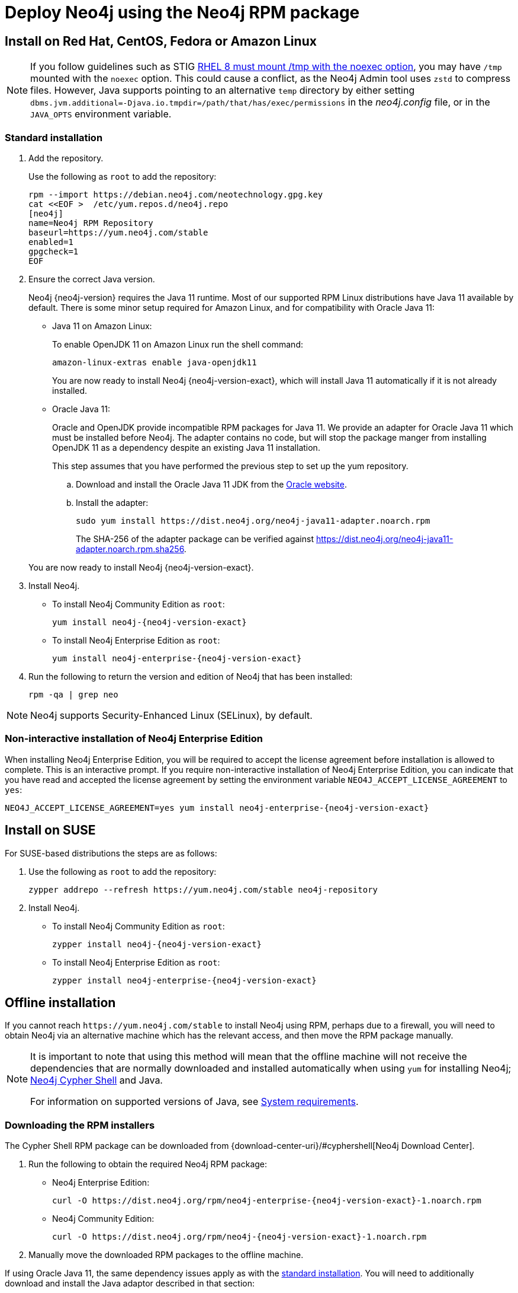 [[linux-rpm]]
= Deploy Neo4j using the Neo4j RPM package
:description: This section describes how to deploy Neo4j using the Neo4j RPM package on Red Hat, CentOS, Fedora, or Amazon Linux distributions. 


[[linux-rpm-install]]
== Install on Red Hat, CentOS, Fedora or Amazon Linux

[NOTE]
====
If you follow guidelines such as STIG link:https://www.stigviewer.com/stig/red_hat_enterprise_linux_8/2021-03-04/finding/V-230513[RHEL 8 must mount /tmp with the noexec option], you may have `/tmp` mounted with the `noexec` option.
This could cause a conflict, as the Neo4j Admin tool uses `zstd` to compress files.
However, Java supports pointing to an alternative `temp` directory by either setting `dbms.jvm.additional=-Djava.io.tmpdir=/path/that/has/exec/permissions` in the _neo4j.config_ file, or in the `JAVA_OPTS` environment variable.
====


[[linux-rpm-install-standard]]
=== Standard installation

. Add the repository.
+
Use the following as `root` to add the repository:
+
[source, shell]
----
rpm --import https://debian.neo4j.com/neotechnology.gpg.key
cat <<EOF >  /etc/yum.repos.d/neo4j.repo
[neo4j]
name=Neo4j RPM Repository
baseurl=https://yum.neo4j.com/stable
enabled=1
gpgcheck=1
EOF
----
+
. Ensure the correct Java version.
+
Neo4j {neo4j-version} requires the Java 11 runtime.
Most of our supported RPM Linux distributions have Java 11 available by default.
There is some minor setup required for Amazon Linux, and for compatibility with Oracle Java 11:
+
* Java 11 on Amazon Linux:
+
To enable OpenJDK 11 on Amazon Linux run the shell command:
+
[source, shell]
----
amazon-linux-extras enable java-openjdk11
----
+
You are now ready to install Neo4j {neo4j-version-exact}, which will install Java 11 automatically if it is not already installed.

* Oracle Java 11:
+
Oracle and OpenJDK provide incompatible RPM packages for Java 11.
We provide an adapter for Oracle Java 11 which must be installed before Neo4j.
The adapter contains no code, but will stop the package manger from installing OpenJDK 11 as a dependency despite an existing Java 11 installation.
+
This step assumes that you have performed the previous step to set up the yum repository.
+
.. Download and install the Oracle Java 11 JDK from the https://www.oracle.com/technetwork/java/javase/downloads/index.html[Oracle website].
.. Install the adapter:
+
[source, shell]
----
sudo yum install https://dist.neo4j.org/neo4j-java11-adapter.noarch.rpm
----
+
The SHA-256 of the adapter package can be verified against https://dist.neo4j.org/neo4j-java11-adapter.noarch.rpm.sha256.

+
You are now ready to install Neo4j {neo4j-version-exact}.

. Install Neo4j.
+
* To install Neo4j Community Edition as `root`:
+
[source, shell, subs="attributes", role=noheader]
----
yum install neo4j-{neo4j-version-exact}
----
+
* To install Neo4j Enterprise Edition as `root`:
+
[source, shell, subs="attributes", role=noheader]
----
yum install neo4j-enterprise-{neo4j-version-exact}
----
+
. Run the following to return the version and edition of Neo4j that has been installed:
+
[source, shell, role=noheader]
----
rpm -qa | grep neo
----

[NOTE]
====
Neo4j supports Security-Enhanced Linux (SELinux), by default.
====


[[linux-rpm-install-noninteractive]]
=== Non-interactive installation of Neo4j Enterprise Edition

When installing Neo4j Enterprise Edition, you will be required to accept the license agreement before installation is allowed to complete.
This is an interactive prompt.
If you require non-interactive installation of Neo4j Enterprise Edition, you can indicate that you have read and accepted the license agreement by setting the environment variable `NEO4J_ACCEPT_LICENSE_AGREEMENT` to `yes`:

[source, shell, subs="attributes", role=noheader]
----
NEO4J_ACCEPT_LICENSE_AGREEMENT=yes yum install neo4j-enterprise-{neo4j-version-exact}
----


[[linux-rpm-suse]]
== Install on SUSE

For SUSE-based distributions the steps are as follows:

. Use the following as `root` to add the repository:
+
[source, shell, role=noheader]
----
zypper addrepo --refresh https://yum.neo4j.com/stable neo4j-repository
----

. Install Neo4j.
** To install Neo4j Community Edition as `root`:
+
[source, shell, subs="attributes", role=noheader]
----
zypper install neo4j-{neo4j-version-exact}
----

** To install Neo4j Enterprise Edition as `root`:
+
[source, shell, subs="attributes", role=noheader]
----
zypper install neo4j-enterprise-{neo4j-version-exact}
----


[[linux-rpm-install-offline-installation]]
== Offline installation

If you cannot reach `\https://yum.neo4j.com/stable` to install Neo4j using RPM, perhaps due to a firewall, you will need to obtain Neo4j via an alternative machine which has the relevant access, and then move the RPM package manually.

[NOTE]
====
It is important to note that using this method will mean that the offline machine will not receive the dependencies
that are normally downloaded and installed automatically when using `yum` for installing Neo4j; xref:tools/cypher-shell.adoc[Neo4j Cypher Shell] and Java.

For information on supported versions of Java, see xref:installation/requirements.adoc[System requirements].
====


[[linux-rpm-install-offline-install-download]]
=== Downloading the RPM installers

The Cypher Shell RPM package can be downloaded from {download-center-uri}/#cyphershell[Neo4j Download Center].

. Run the following to obtain the required Neo4j RPM package:
** Neo4j Enterprise Edition:
+
[source, shell, subs="attributes", role=noheader]
----
curl -O https://dist.neo4j.org/rpm/neo4j-enterprise-{neo4j-version-exact}-1.noarch.rpm
----
** Neo4j Community Edition:
+
[source, shell, subs="attributes", role=noheader]
----
curl -O https://dist.neo4j.org/rpm/neo4j-{neo4j-version-exact}-1.noarch.rpm
----
. Manually move the downloaded RPM packages to the offline machine.


If using Oracle Java 11, the same dependency issues apply as with the xref:installation/linux/rpm.adoc#linux-rpm-install-standard[standard installation].
You will need to additionally download and install the Java adaptor described in that section:

** To install Neo4j Enterprise Edition as `root`:
+
[source, shell, subs="attributes", role=noheader]
----
curl -O https://dist.neo4j.org/neo4j-java11-adapter.noarch.rpm
----


[[linux-rpm-install-offline-install-perform]]
=== Performing an offline installation


==== Offline upgrade from 4.0.0 or later

* Neo4j 4.0.0 and onwards already require Java 11, so there should be no additional Java setup required.
* Neo4j Cypher Shell must be installed _before_ Neo4j, because it is a dependency.
* Run the following on the offline machine to install Neo4j Cypher Shell and Neo4j simultaneously:
+
[source, shell, role=noheader]
----
rpm -U <Cypher Shell RPM file name> <Neo4j RPM file name>
----
+
This must be one single command, and Neo4j Cypher Shell must be the first package in the command.


==== Offline upgrade from 3.5 or earlier

* Due to dependency conflicts with older versions, for offline upgrades from 3.5 or earlier, Neo4j Cypher Shell and Neo4j must be upgraded simultaneously.
* Before you begin, you will need to have Java 11 pre-installed.
For Oracle Java 11 only, you must install the Oracle Java adapter before trying to install Neo4j.
* Run the following on the offline machine to install Neo4j Cypher Shell and Neo4j simultaneously:
+
[source, shell]
----
rpm -U <Cypher Shell RPM file name> <Neo4j RPM file name>
----
+
This must be one single command, and Neo4j Cypher Shell must be the first package in the command.
